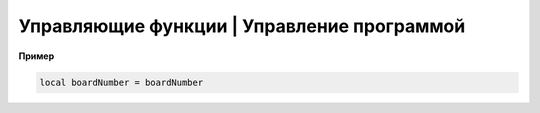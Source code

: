 Управляющие функции | Управление программой
-------------------------------------------

.. function:: time()

   Возвращает время с момента включения коптера.

.. function:: deltaTime()

    Возвращает разницу в секундах между временем коптера, которое можно получить функцией :func:`time`, и глобальным временем системы навигации.


.. function:: launchTime()

    Возвращает время запуска для системы навигации.

.. function:: sleep(seconds)

    Останавливает выполнение скрипта на заданное время, допустимы дробные значения аргумента.
    **Рекомендуется использовать** :class:`Timer` **, так как sleep блокирует дальнейшее выполнение скрипта.**

    :param seconds: время сна в секундах.

.. data:: boardNumber

    Получение идентификационного номера борта - доступно через переменную.

**Пример**

.. code:: lua

    local boardNumber = boardNumber
